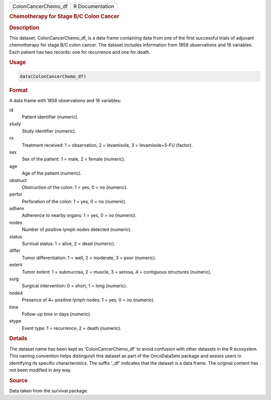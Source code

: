 .. container::

   .. container::

      =================== ===============
      ColonCancerChemo_df R Documentation
      =================== ===============

      .. rubric:: Chemotherapy for Stage B/C Colon Cancer
         :name: chemotherapy-for-stage-bc-colon-cancer

      .. rubric:: Description
         :name: description

      This dataset, ColonCancerChemo_df, is a data frame containing data
      from one of the first successful trials of adjuvant chemotherapy
      for stage B/C colon cancer. The dataset includes information from
      1858 observations and 16 variables. Each patient has two records:
      one for recurrence and one for death.

      .. rubric:: Usage
         :name: usage

      .. code:: R

         data(ColonCancerChemo_df)

      .. rubric:: Format
         :name: format

      A data frame with 1858 observations and 16 variables:

      id
         Patient identifier (numeric).

      study
         Study identifier (numeric).

      rx
         Treatment received: 1 = observation, 2 = levamisole, 3 =
         levamisole+5-FU (factor).

      sex
         Sex of the patient: 1 = male, 2 = female (numeric).

      age
         Age of the patient (numeric).

      obstruct
         Obstruction of the colon: 1 = yes, 0 = no (numeric).

      perfor
         Perforation of the colon: 1 = yes, 0 = no (numeric).

      adhere
         Adherence to nearby organs: 1 = yes, 0 = no (numeric).

      nodes
         Number of positive lymph nodes detected (numeric).

      status
         Survival status: 1 = alive, 2 = dead (numeric).

      differ
         Tumor differentiation: 1 = well, 2 = moderate, 3 = poor
         (numeric).

      extent
         Tumor extent: 1 = submucosa, 2 = muscle, 3 = serosa, 4 =
         contiguous structures (numeric).

      surg
         Surgical intervention: 0 = short, 1 = long (numeric).

      node4
         Presence of 4+ positive lymph nodes: 1 = yes, 0 = no (numeric).

      time
         Follow-up time in days (numeric).

      etype
         Event type: 1 = recurrence, 2 = death (numeric).

      .. rubric:: Details
         :name: details

      The dataset name has been kept as 'ColonCancerChemo_df' to avoid
      confusion with other datasets in the R ecosystem. This naming
      convention helps distinguish this dataset as part of the
      OncoDataSets package and assists users in identifying its specific
      characteristics. The suffix '\_df' indicates that the dataset is a
      data frame. The original content has not been modified in any way.

      .. rubric:: Source
         :name: source

      Data taken from the survival package.
